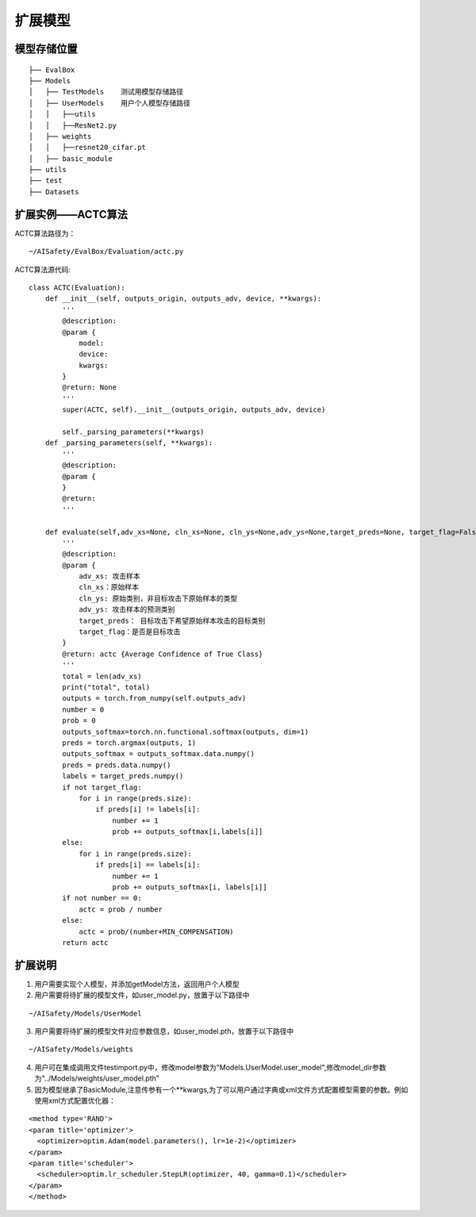 扩展模型
~~~~~~~~~~~~


模型存储位置
------------------------------------------------------------------------

::

  ├── EvalBox
  ├── Models
  │   ├── TestModels    测试用模型存储路径
  │   ├── UserModels    用户个人模型存储路径
  │   │   ├──utils
  │   │   ├──ResNet2.py
  │   ├── weights
  │   │   ├──resnet20_cifar.pt
  │   ├── basic_module
  ├── utils
  ├── test
  ├── Datasets

扩展实例——ACTC算法
------------------------------------------------------------------------

ACTC算法路径为：

::

  ~/AISafety/EvalBox/Evaluation/actc.py

ACTC算法源代码:

::

    class ACTC(Evaluation):
        def __init__(self, outputs_origin, outputs_adv, device, **kwargs):
            '''
            @description:
            @param {
                model:
                device:
                kwargs:
            }
            @return: None
            '''
            super(ACTC, self).__init__(outputs_origin, outputs_adv, device)

            self._parsing_parameters(**kwargs)
        def _parsing_parameters(self, **kwargs):
            '''
            @description:
            @param {
            }
            @return:
            '''

        def evaluate(self,adv_xs=None, cln_xs=None, cln_ys=None,adv_ys=None,target_preds=None, target_flag=False):
            '''
            @description:
            @param {
                adv_xs: 攻击样本
                cln_xs：原始样本
                cln_ys: 原始类别，非目标攻击下原始样本的类型
                adv_ys: 攻击样本的预测类别
                target_preds： 目标攻击下希望原始样本攻击的目标类别
                target_flag：是否是目标攻击
            }
            @return: actc {Average Confidence of True Class}
            '''
            total = len(adv_xs)
            print("total", total)
            outputs = torch.from_numpy(self.outputs_adv)
            number = 0
            prob = 0
            outputs_softmax=torch.nn.functional.softmax(outputs, dim=1)
            preds = torch.argmax(outputs, 1)
            outputs_softmax = outputs_softmax.data.numpy()
            preds = preds.data.numpy()
            labels = target_preds.numpy()
            if not target_flag:
                for i in range(preds.size):
                    if preds[i] != labels[i]:
                        number += 1
                        prob += outputs_softmax[i,labels[i]]
            else:
                for i in range(preds.size):
                    if preds[i] == labels[i]:
                        number += 1
                        prob += outputs_softmax[i, labels[i]]
            if not number == 0:
                actc = prob / number
            else:
                actc = prob/(number+MIN_COMPENSATION)
            return actc

扩展说明
------------------------------------------------------------------------

1. 用户需要实现个人模型，并添加getModel方法，返回用户个人模型

2. 用户需要将待扩展的模型文件，如user_model.py，放置于以下路径中

::

  ~/AISafety/Models/UserModel

3. 用户需要将待扩展的模型文件对应参数信息，如user_model.pth，放置于以下路径中

::

  ~/AISafety/Models/weights

4. 用户可在集成调用文件testimport.py中，修改model参数为"Models.UserModel.user_model",修改model_dir参数为"../Models/weights/user_model.pth"

5. 因为模型继承了BasicModule,注意传参有一个**kwargs,为了可以用户通过字典或xml文件方式配置模型需要的参数。例如使用xml方式配置优化器：

::

  <method type='RAND'>
  <param title='optimizer'>
    <optimizer>optim.Adam(model.parameters(), lr=1e-2)</optimizer>
  </param>
  <param title='scheduler'>
    <scheduler>optim.lr_scheduler.StepLR(optimizer, 40, gamma=0.1)</scheduler>
  </param>
  </method>